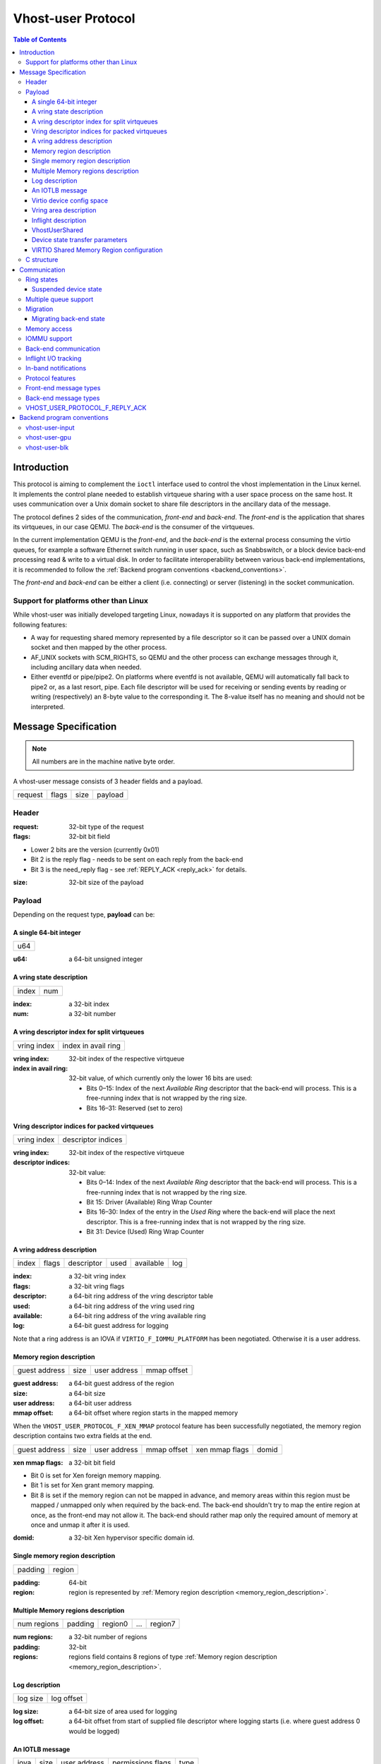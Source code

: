 .. _vhost_user_proto:

===================
Vhost-user Protocol
===================

..
  Copyright 2014 Virtual Open Systems Sarl.
  Copyright 2019 Intel Corporation
  Licence: This work is licensed under the terms of the GNU GPL,
           version 2 or later. See the COPYING file in the top-level
           directory.

.. contents:: Table of Contents

Introduction
============

This protocol is aiming to complement the ``ioctl`` interface used to
control the vhost implementation in the Linux kernel. It implements
the control plane needed to establish virtqueue sharing with a user
space process on the same host. It uses communication over a Unix
domain socket to share file descriptors in the ancillary data of the
message.

The protocol defines 2 sides of the communication, *front-end* and
*back-end*. The *front-end* is the application that shares its virtqueues, in
our case QEMU. The *back-end* is the consumer of the virtqueues.

In the current implementation QEMU is the *front-end*, and the *back-end*
is the external process consuming the virtio queues, for example a
software Ethernet switch running in user space, such as Snabbswitch,
or a block device back-end processing read & write to a virtual
disk. In order to facilitate interoperability between various back-end
implementations, it is recommended to follow the :ref:`Backend program
conventions <backend_conventions>`.

The *front-end* and *back-end* can be either a client (i.e. connecting) or
server (listening) in the socket communication.

Support for platforms other than Linux
--------------------------------------

While vhost-user was initially developed targeting Linux, nowadays it
is supported on any platform that provides the following features:

- A way for requesting shared memory represented by a file descriptor
  so it can be passed over a UNIX domain socket and then mapped by the
  other process.

- AF_UNIX sockets with SCM_RIGHTS, so QEMU and the other process can
  exchange messages through it, including ancillary data when needed.

- Either eventfd or pipe/pipe2. On platforms where eventfd is not
  available, QEMU will automatically fall back to pipe2 or, as a last
  resort, pipe. Each file descriptor will be used for receiving or
  sending events by reading or writing (respectively) an 8-byte value
  to the corresponding it. The 8-value itself has no meaning and
  should not be interpreted.

Message Specification
=====================

.. Note:: All numbers are in the machine native byte order.

A vhost-user message consists of 3 header fields and a payload.

+---------+-------+------+---------+
| request | flags | size | payload |
+---------+-------+------+---------+

Header
------

:request: 32-bit type of the request

:flags: 32-bit bit field

- Lower 2 bits are the version (currently 0x01)
- Bit 2 is the reply flag - needs to be sent on each reply from the back-end
- Bit 3 is the need_reply flag - see :ref:`REPLY_ACK <reply_ack>` for
  details.

:size: 32-bit size of the payload

Payload
-------

Depending on the request type, **payload** can be:

A single 64-bit integer
^^^^^^^^^^^^^^^^^^^^^^^

+-----+
| u64 |
+-----+

:u64: a 64-bit unsigned integer

A vring state description
^^^^^^^^^^^^^^^^^^^^^^^^^

+-------+-----+
| index | num |
+-------+-----+

:index: a 32-bit index

:num: a 32-bit number

A vring descriptor index for split virtqueues
^^^^^^^^^^^^^^^^^^^^^^^^^^^^^^^^^^^^^^^^^^^^^

+-------------+---------------------+
| vring index | index in avail ring |
+-------------+---------------------+

:vring index: 32-bit index of the respective virtqueue

:index in avail ring: 32-bit value, of which currently only the lower 16
  bits are used:

  - Bits 0–15: Index of the next *Available Ring* descriptor that the
    back-end will process.  This is a free-running index that is not
    wrapped by the ring size.
  - Bits 16–31: Reserved (set to zero)

Vring descriptor indices for packed virtqueues
^^^^^^^^^^^^^^^^^^^^^^^^^^^^^^^^^^^^^^^^^^^^^^

+-------------+--------------------+
| vring index | descriptor indices |
+-------------+--------------------+

:vring index: 32-bit index of the respective virtqueue

:descriptor indices: 32-bit value:

  - Bits 0–14: Index of the next *Available Ring* descriptor that the
    back-end will process.  This is a free-running index that is not
    wrapped by the ring size.
  - Bit 15: Driver (Available) Ring Wrap Counter
  - Bits 16–30: Index of the entry in the *Used Ring* where the back-end
    will place the next descriptor.  This is a free-running index that
    is not wrapped by the ring size.
  - Bit 31: Device (Used) Ring Wrap Counter

A vring address description
^^^^^^^^^^^^^^^^^^^^^^^^^^^

+-------+-------+------------+------+-----------+-----+
| index | flags | descriptor | used | available | log |
+-------+-------+------------+------+-----------+-----+

:index: a 32-bit vring index

:flags: a 32-bit vring flags

:descriptor: a 64-bit ring address of the vring descriptor table

:used: a 64-bit ring address of the vring used ring

:available: a 64-bit ring address of the vring available ring

:log: a 64-bit guest address for logging

Note that a ring address is an IOVA if ``VIRTIO_F_IOMMU_PLATFORM`` has
been negotiated. Otherwise it is a user address.

.. _memory_region_description:

Memory region description
^^^^^^^^^^^^^^^^^^^^^^^^^

+---------------+------+--------------+-------------+
| guest address | size | user address | mmap offset |
+---------------+------+--------------+-------------+

:guest address: a 64-bit guest address of the region

:size: a 64-bit size

:user address: a 64-bit user address

:mmap offset: a 64-bit offset where region starts in the mapped memory

When the ``VHOST_USER_PROTOCOL_F_XEN_MMAP`` protocol feature has been
successfully negotiated, the memory region description contains two extra
fields at the end.

+---------------+------+--------------+-------------+----------------+-------+
| guest address | size | user address | mmap offset | xen mmap flags | domid |
+---------------+------+--------------+-------------+----------------+-------+

:xen mmap flags: a 32-bit bit field

- Bit 0 is set for Xen foreign memory mapping.
- Bit 1 is set for Xen grant memory mapping.
- Bit 8 is set if the memory region can not be mapped in advance, and memory
  areas within this region must be mapped / unmapped only when required by the
  back-end. The back-end shouldn't try to map the entire region at once, as the
  front-end may not allow it. The back-end should rather map only the required
  amount of memory at once and unmap it after it is used.

:domid: a 32-bit Xen hypervisor specific domain id.

Single memory region description
^^^^^^^^^^^^^^^^^^^^^^^^^^^^^^^^

+---------+--------+
| padding | region |
+---------+--------+

:padding: 64-bit

:region: region is represented by :ref:`Memory region description <memory_region_description>`.

Multiple Memory regions description
^^^^^^^^^^^^^^^^^^^^^^^^^^^^^^^^^^^

+-------------+---------+---------+-----+---------+
| num regions | padding | region0 | ... | region7 |
+-------------+---------+---------+-----+---------+

:num regions: a 32-bit number of regions

:padding: 32-bit

:regions: regions field contains 8 regions of type :ref:`Memory region description <memory_region_description>`.

Log description
^^^^^^^^^^^^^^^

+----------+------------+
| log size | log offset |
+----------+------------+

:log size: a 64-bit size of area used for logging

:log offset: a 64-bit offset from start of supplied file descriptor where
             logging starts (i.e. where guest address 0 would be
             logged)

An IOTLB message
^^^^^^^^^^^^^^^^

+------+------+--------------+-------------------+------+
| iova | size | user address | permissions flags | type |
+------+------+--------------+-------------------+------+

:iova: a 64-bit I/O virtual address programmed by the guest

:size: a 64-bit size

:user address: a 64-bit user address

:permissions flags: an 8-bit value:
  - 0: No access
  - 1: Read access
  - 2: Write access
  - 3: Read/Write access

:type: an 8-bit IOTLB message type:
  - 1: IOTLB miss
  - 2: IOTLB update
  - 3: IOTLB invalidate
  - 4: IOTLB access fail

Virtio device config space
^^^^^^^^^^^^^^^^^^^^^^^^^^

+--------+------+-------+---------+
| offset | size | flags | payload |
+--------+------+-------+---------+

:offset: a 32-bit offset of virtio device's configuration space

:size: a 32-bit configuration space access size in bytes

:flags: a 32-bit value:
  - 0: Vhost front-end messages used for writable fields
  - 1: Vhost front-end messages used for live migration

:payload: Size bytes array holding the contents of the virtio
          device's configuration space

Vring area description
^^^^^^^^^^^^^^^^^^^^^^

+-----+------+--------+
| u64 | size | offset |
+-----+------+--------+

:u64: a 64-bit integer contains vring index and flags

:size: a 64-bit size of this area

:offset: a 64-bit offset of this area from the start of the
         supplied file descriptor

Inflight description
^^^^^^^^^^^^^^^^^^^^

+-----------+-------------+------------+------------+
| mmap size | mmap offset | num queues | queue size |
+-----------+-------------+------------+------------+

:mmap size: a 64-bit size of area to track inflight I/O

:mmap offset: a 64-bit offset of this area from the start
              of the supplied file descriptor

:num queues: a 16-bit number of virtqueues

:queue size: a 16-bit size of virtqueues

VhostUserShared
^^^^^^^^^^^^^^^

+------+
| UUID |
+------+

:UUID: 16 bytes UUID, whose first three components (a 32-bit value, then
  two 16-bit values) are stored in big endian.

Device state transfer parameters
^^^^^^^^^^^^^^^^^^^^^^^^^^^^^^^^

+--------------------+-----------------+
| transfer direction | migration phase |
+--------------------+-----------------+

:transfer direction: a 32-bit enum, describing the direction in which
  the state is transferred:

  - 0: Save: Transfer the state from the back-end to the front-end,
    which happens on the source side of migration
  - 1: Load: Transfer the state from the front-end to the back-end,
    which happens on the destination side of migration

:migration phase: a 32-bit enum, describing the state in which the VM
  guest and devices are:

  - 0: Stopped (in the period after the transfer of memory-mapped
    regions before switch-over to the destination): The VM guest is
    stopped, and the vhost-user device is suspended (see
    :ref:`Suspended device state <suspended_device_state>`).

  In the future, additional phases might be added e.g. to allow
  iterative migration while the device is running.

VIRTIO Shared Memory Region configuration
^^^^^^^^^^^^^^^^^^^^^^^^^^^^^^^^^^^^^^^^^

+-------------+---------+------------+----+--------------+
| num regions | padding | mem size 0 | .. | mem size 255 |
+-------------+---------+------------+----+--------------+

:num regions: a 32-bit number of regions

:padding: 32-bit

:mem size: contains `num regions` 64-bit fields representing the size of each
           VIRTIO Shared Memory Region

C structure
-----------

In QEMU the vhost-user message is implemented with the following struct:

.. code:: c

  typedef struct VhostUserMsg {
      VhostUserRequest request;
      uint32_t flags;
      uint32_t size;
      union {
          uint64_t u64;
          struct vhost_vring_state state;
          struct vhost_vring_addr addr;
          VhostUserMemory memory;
          VhostUserMemRegMsg mem_reg;
          VhostUserLog log;
          struct vhost_iotlb_msg iotlb;
          VhostUserConfig config;
          VhostUserCryptoSession session;
          VhostUserVringArea area;
          VhostUserInflight inflight;
          VhostUserShared object;
          VhostUserTransferDeviceState transfer_state;
          VhostUserMMap mmap;
          VhostUserShMemConfig shmem;
      };
  } QEMU_PACKED VhostUserMsg;

Communication
=============

The protocol for vhost-user is based on the existing implementation of
vhost for the Linux Kernel. Most messages that can be sent via the
Unix domain socket implementing vhost-user have an equivalent ioctl to
the kernel implementation.

The communication consists of the *front-end* sending message requests and
the *back-end* sending message replies. Most of the requests don't require
replies, except for the following requests:

* ``VHOST_USER_GET_FEATURES``
* ``VHOST_USER_GET_PROTOCOL_FEATURES``
* ``VHOST_USER_GET_VRING_BASE``
* ``VHOST_USER_SET_LOG_BASE`` (if ``VHOST_USER_PROTOCOL_F_LOG_SHMFD``)
* ``VHOST_USER_GET_INFLIGHT_FD`` (if ``VHOST_USER_PROTOCOL_F_INFLIGHT_SHMFD``)

.. seealso::

   :ref:`REPLY_ACK <reply_ack>`
       The section on ``REPLY_ACK`` protocol extension.

There are several messages that the front-end sends with file descriptors passed
in the ancillary data:

* ``VHOST_USER_ADD_MEM_REG``
* ``VHOST_USER_SET_MEM_TABLE``
* ``VHOST_USER_SET_LOG_BASE`` (if ``VHOST_USER_PROTOCOL_F_LOG_SHMFD``)
* ``VHOST_USER_SET_LOG_FD``
* ``VHOST_USER_SET_VRING_KICK``
* ``VHOST_USER_SET_VRING_CALL``
* ``VHOST_USER_SET_VRING_ERR``
* ``VHOST_USER_SET_BACKEND_REQ_FD`` (previous name ``VHOST_USER_SET_SLAVE_REQ_FD``)
* ``VHOST_USER_SET_INFLIGHT_FD`` (if ``VHOST_USER_PROTOCOL_F_INFLIGHT_SHMFD``)
* ``VHOST_USER_SET_DEVICE_STATE_FD``

If *front-end* is unable to send the full message or receives a wrong
reply it will close the connection. An optional reconnection mechanism
can be implemented.

If *back-end* detects some error such as incompatible features, it may also
close the connection. This should only happen in exceptional circumstances.

Any protocol extensions are gated by protocol feature bits, which
allows full backwards compatibility on both front-end and back-end.  As
older back-ends don't support negotiating protocol features, a feature
bit was dedicated for this purpose::

  #define VHOST_USER_F_PROTOCOL_FEATURES 30

Note that VHOST_USER_F_PROTOCOL_FEATURES is the UNUSED (30) feature
bit defined in `VIRTIO 1.1 6.3 Legacy Interface: Reserved Feature Bits
<https://docs.oasis-open.org/virtio/virtio/v1.1/cs01/virtio-v1.1-cs01.html#x1-4130003>`_.
VIRTIO devices do not advertise this feature bit and therefore VIRTIO
drivers cannot negotiate it.

This reserved feature bit was reused by the vhost-user protocol to add
vhost-user protocol feature negotiation in a backwards compatible
fashion. Old vhost-user front-end and back-end implementations continue to
work even though they are not aware of vhost-user protocol feature
negotiation.

Ring states
-----------

Rings have two independent states: started/stopped, and enabled/disabled.

* While a ring is stopped, the back-end must not process the ring at
  all, regardless of whether it is enabled or disabled.  The
  enabled/disabled state should still be tracked, though, so it can come
  into effect once the ring is started.

* started and disabled: The back-end must process the ring without
  causing any side effects.  For example, for a networking device,
  in the disabled state the back-end must not supply any new RX packets,
  but must process and discard any TX packets.

* started and enabled: The back-end must process the ring normally, i.e.
  process all requests and execute them.

Each ring is initialized in a stopped and disabled state.  The back-end
must start a ring upon receiving a kick (that is, detecting that file
descriptor is readable) on the descriptor specified by
``VHOST_USER_SET_VRING_KICK`` or receiving the in-band message
``VHOST_USER_VRING_KICK`` if negotiated, and stop a ring upon receiving
``VHOST_USER_GET_VRING_BASE``.

Rings can be enabled or disabled by ``VHOST_USER_SET_VRING_ENABLE``.

In addition, upon receiving a ``VHOST_USER_SET_FEATURES`` message from
the front-end without ``VHOST_USER_F_PROTOCOL_FEATURES`` set, the
back-end must enable all rings immediately.

While processing the rings (whether they are enabled or not), the back-end
must support changing some configuration aspects on the fly.

.. _suspended_device_state:

Suspended device state
^^^^^^^^^^^^^^^^^^^^^^

While all vrings are stopped, the device is *suspended*.  In addition to
not processing any vring (because they are stopped), the device must:

* not write to any guest memory regions,
* not send any notifications to the guest,
* not send any messages to the front-end,
* still process and reply to messages from the front-end.

Multiple queue support
----------------------

Many devices have a fixed number of virtqueues.  In this case the front-end
already knows the number of available virtqueues without communicating with the
back-end.

Some devices do not have a fixed number of virtqueues.  Instead the maximum
number of virtqueues is chosen by the back-end.  The number can depend on host
resource availability or back-end implementation details.  Such devices are called
multiple queue devices.

Multiple queue support allows the back-end to advertise the maximum number of
queues.  This is treated as a protocol extension, hence the back-end has to
implement protocol features first. The multiple queues feature is supported
only when the protocol feature ``VHOST_USER_PROTOCOL_F_MQ`` (bit 0) is set.

The max number of queues the back-end supports can be queried with message
``VHOST_USER_GET_QUEUE_NUM``. Front-end should stop when the number of requested
queues is bigger than that.

As all queues share one connection, the front-end uses a unique index for each
queue in the sent message to identify a specified queue.

The front-end enables queues by sending message ``VHOST_USER_SET_VRING_ENABLE``.
vhost-user-net has historically automatically enabled the first queue pair.

Back-ends should always implement the ``VHOST_USER_PROTOCOL_F_MQ`` protocol
feature, even for devices with a fixed number of virtqueues, since it is simple
to implement and offers a degree of introspection.

Front-ends must not rely on the ``VHOST_USER_PROTOCOL_F_MQ`` protocol feature for
devices with a fixed number of virtqueues.  Only true multiqueue devices
require this protocol feature.

Migration
---------

During live migration, the front-end may need to track the modifications
the back-end makes to the memory mapped regions. The front-end should mark
the dirty pages in a log. Once it complies to this logging, it may
declare the ``VHOST_F_LOG_ALL`` vhost feature.

To start/stop logging of data/used ring writes, the front-end may send
messages ``VHOST_USER_SET_FEATURES`` with ``VHOST_F_LOG_ALL`` and
``VHOST_USER_SET_VRING_ADDR`` with ``VHOST_VRING_F_LOG`` in ring's
flags set to 1/0, respectively.

All the modifications to memory pointed by vring "descriptor" should
be marked. Modifications to "used" vring should be marked if
``VHOST_VRING_F_LOG`` is part of ring's flags.

Dirty pages are of size::

  #define VHOST_LOG_PAGE 0x1000

The log memory fd is provided in the ancillary data of
``VHOST_USER_SET_LOG_BASE`` message when the back-end has
``VHOST_USER_PROTOCOL_F_LOG_SHMFD`` protocol feature.

The size of the log is supplied as part of ``VhostUserMsg`` which
should be large enough to cover all known guest addresses. Log starts
at the supplied offset in the supplied file descriptor.  The log
covers from address 0 to the maximum of guest regions. In pseudo-code,
to mark page at ``addr`` as dirty::

  page = addr / VHOST_LOG_PAGE
  log[page / 8] |= 1 << page % 8

Where ``addr`` is the guest physical address.

Use atomic operations, as the log may be concurrently manipulated.

Note that when logging modifications to the used ring (when
``VHOST_VRING_F_LOG`` is set for this ring), ``log_guest_addr`` should
be used to calculate the log offset: the write to first byte of the
used ring is logged at this offset from log start. Also note that this
value might be outside the legal guest physical address range
(i.e. does not have to be covered by the ``VhostUserMemory`` table), but
the bit offset of the last byte of the ring must fall within the size
supplied by ``VhostUserLog``.

``VHOST_USER_SET_LOG_FD`` is an optional message with an eventfd in
ancillary data, it may be used to inform the front-end that the log has
been modified.

Once the source has finished migration, rings will be stopped by the
source (:ref:`Suspended device state <suspended_device_state>`). No
further update must be done before rings are restarted.

In postcopy migration the back-end is started before all the memory has
been received from the source host, and care must be taken to avoid
accessing pages that have yet to be received.  The back-end opens a
'userfault'-fd and registers the memory with it; this fd is then
passed back over to the front-end.  The front-end services requests on the
userfaultfd for pages that are accessed and when the page is available
it performs WAKE ioctl's on the userfaultfd to wake the stalled
back-end.  The front-end indicates support for this via the
``VHOST_USER_PROTOCOL_F_PAGEFAULT`` feature.

.. _migrating_backend_state:

Migrating back-end state
^^^^^^^^^^^^^^^^^^^^^^^^

Migrating device state involves transferring the state from one
back-end, called the source, to another back-end, called the
destination.  After migration, the destination transparently resumes
operation without requiring the driver to re-initialize the device at
the VIRTIO level.  If the migration fails, then the source can
transparently resume operation until another migration attempt is made.

Generally, the front-end is connected to a virtual machine guest (which
contains the driver), which has its own state to transfer between source
and destination, and therefore will have an implementation-specific
mechanism to do so.  The ``VHOST_USER_PROTOCOL_F_DEVICE_STATE`` feature
provides functionality to have the front-end include the back-end's
state in this transfer operation so the back-end does not need to
implement its own mechanism, and so the virtual machine may have its
complete state, including vhost-user devices' states, contained within a
single stream of data.

To do this, the back-end state is transferred from back-end to front-end
on the source side, and vice versa on the destination side.  This
transfer happens over a channel that is negotiated using the
``VHOST_USER_SET_DEVICE_STATE_FD`` message.  This message has two
parameters:

* Direction of transfer: On the source, the data is saved, transferring
  it from the back-end to the front-end.  On the destination, the data
  is loaded, transferring it from the front-end to the back-end.

* Migration phase: Currently, the only supported phase is the period
  after the transfer of memory-mapped regions before switch-over to the
  destination, when both the source and destination devices are
  suspended (:ref:`Suspended device state <suspended_device_state>`).
  In the future, additional phases might be supported to allow iterative
  migration while the device is running.

The nature of the channel is implementation-defined, but it must
generally behave like a pipe: The writing end will write all the data it
has into it, signalling the end of data by closing its end.  The reading
end must read all of this data (until encountering the end of file) and
process it.

* When saving, the writing end is the source back-end, and the reading
  end is the source front-end.  After reading the state data from the
  channel, the source front-end must transfer it to the destination
  front-end through an implementation-defined mechanism.

* When loading, the writing end is the destination front-end, and the
  reading end is the destination back-end.  After reading the state data
  from the channel, the destination back-end must deserialize its
  internal state from that data and set itself up to allow the driver to
  seamlessly resume operation on the VIRTIO level.

Seamlessly resuming operation means that the migration must be
transparent to the guest driver, which operates on the VIRTIO level.
This driver will not perform any re-initialization steps, but continue
to use the device as if no migration had occurred.  The vhost-user
front-end, however, will re-initialize the vhost state on the
destination, following the usual protocol for establishing a connection
to a vhost-user back-end: This includes, for example, setting up memory
mappings and kick and call FDs as necessary, negotiating protocol
features, or setting the initial vring base indices (to the same value
as on the source side, so that operation can resume).

Both on the source and on the destination side, after the respective
front-end has seen all data transferred (when the transfer FD has been
closed), it sends the ``VHOST_USER_CHECK_DEVICE_STATE`` message to
verify that data transfer was successful in the back-end, too.  The
back-end responds once it knows whether the transfer and processing was
successful or not.

Memory access
-------------

The front-end sends a list of vhost memory regions to the back-end using the
``VHOST_USER_SET_MEM_TABLE`` message.  Each region has two base
addresses: a guest address and a user address.

Messages contain guest addresses and/or user addresses to reference locations
within the shared memory.  The mapping of these addresses works as follows.

User addresses map to the vhost memory region containing that user address.

When the ``VIRTIO_F_IOMMU_PLATFORM`` feature has not been negotiated:

* Guest addresses map to the vhost memory region containing that guest
  address.

When the ``VIRTIO_F_IOMMU_PLATFORM`` feature has been negotiated:

* Guest addresses are also called I/O virtual addresses (IOVAs).  They are
  translated to user addresses via the IOTLB.

* The vhost memory region guest address is not used.

IOMMU support
-------------

When the ``VIRTIO_F_IOMMU_PLATFORM`` feature has been negotiated, the
front-end sends IOTLB entries update & invalidation by sending
``VHOST_USER_IOTLB_MSG`` requests to the back-end with a ``struct
vhost_iotlb_msg`` as payload. For update events, the ``iotlb`` payload
has to be filled with the update message type (2), the I/O virtual
address, the size, the user virtual address, and the permissions
flags. Addresses and size must be within vhost memory regions set via
the ``VHOST_USER_SET_MEM_TABLE`` request. For invalidation events, the
``iotlb`` payload has to be filled with the invalidation message type
(3), the I/O virtual address and the size. On success, the back-end is
expected to reply with a zero payload, non-zero otherwise.

The back-end relies on the back-end communication channel (see :ref:`Back-end
communication <backend_communication>` section below) to send IOTLB miss
and access failure events, by sending ``VHOST_USER_BACKEND_IOTLB_MSG``
requests to the front-end with a ``struct vhost_iotlb_msg`` as
payload. For miss events, the iotlb payload has to be filled with the
miss message type (1), the I/O virtual address and the permissions
flags. For access failure event, the iotlb payload has to be filled
with the access failure message type (4), the I/O virtual address and
the permissions flags.  For synchronization purpose, the back-end may
rely on the reply-ack feature, so the front-end may send a reply when
operation is completed if the reply-ack feature is negotiated and
back-ends requests a reply. For miss events, completed operation means
either front-end sent an update message containing the IOTLB entry
containing requested address and permission, or front-end sent nothing if
the IOTLB miss message is invalid (invalid IOVA or permission).

The front-end isn't expected to take the initiative to send IOTLB update
messages, as the back-end sends IOTLB miss messages for the guest virtual
memory areas it needs to access.

.. _backend_communication:

Back-end communication
----------------------

An optional communication channel is provided if the back-end declares
``VHOST_USER_PROTOCOL_F_BACKEND_REQ`` protocol feature, to allow the
back-end to make requests to the front-end.

The fd is provided via ``VHOST_USER_SET_BACKEND_REQ_FD`` ancillary data.

A back-end may then send ``VHOST_USER_BACKEND_*`` messages to the front-end
using this fd communication channel.

If ``VHOST_USER_PROTOCOL_F_BACKEND_SEND_FD`` protocol feature is
negotiated, back-end can send file descriptors (at most 8 descriptors in
each message) to front-end via ancillary data using this fd communication
channel.

Inflight I/O tracking
---------------------

To support reconnecting after restart or crash, back-end may need to
resubmit inflight I/Os. If virtqueue is processed in order, we can
easily achieve that by getting the inflight descriptors from
descriptor table (split virtqueue) or descriptor ring (packed
virtqueue). However, it can't work when we process descriptors
out-of-order because some entries which store the information of
inflight descriptors in available ring (split virtqueue) or descriptor
ring (packed virtqueue) might be overridden by new entries. To solve
this problem, the back-end need to allocate an extra buffer to store this
information of inflight descriptors and share it with front-end for
persistent. ``VHOST_USER_GET_INFLIGHT_FD`` and
``VHOST_USER_SET_INFLIGHT_FD`` are used to transfer this buffer
between front-end and back-end. And the format of this buffer is described
below:

+---------------+---------------+-----+---------------+
| queue0 region | queue1 region | ... | queueN region |
+---------------+---------------+-----+---------------+

N is the number of available virtqueues. The back-end could get it from num
queues field of ``VhostUserInflight``.

For split virtqueue, queue region can be implemented as:

.. code:: c

  typedef struct DescStateSplit {
      /* Indicate whether this descriptor is inflight or not.
       * Only available for head-descriptor. */
      uint8_t inflight;

      /* Padding */
      uint8_t padding[5];

      /* Maintain a list for the last batch of used descriptors.
       * Only available when batching is used for submitting */
      uint16_t next;

      /* Used to preserve the order of fetching available descriptors.
       * Only available for head-descriptor. */
      uint64_t counter;
  } DescStateSplit;

  typedef struct QueueRegionSplit {
      /* The feature flags of this region. Now it's initialized to 0. */
      uint64_t features;

      /* The version of this region. It's 1 currently.
       * Zero value indicates an uninitialized buffer */
      uint16_t version;

      /* The size of DescStateSplit array. It's equal to the virtqueue size.
       * The back-end could get it from queue size field of VhostUserInflight. */
      uint16_t desc_num;

      /* The head of list that track the last batch of used descriptors. */
      uint16_t last_batch_head;

      /* Store the idx value of used ring */
      uint16_t used_idx;

      /* Used to track the state of each descriptor in descriptor table */
      DescStateSplit desc[];
  } QueueRegionSplit;

To track inflight I/O, the queue region should be processed as follows:

When receiving available buffers from the driver:

#. Get the next available head-descriptor index from available ring, ``i``

#. Set ``desc[i].counter`` to the value of global counter

#. Increase global counter by 1

#. Set ``desc[i].inflight`` to 1

When supplying used buffers to the driver:

1. Get corresponding used head-descriptor index, i

2. Set ``desc[i].next`` to ``last_batch_head``

3. Set ``last_batch_head`` to ``i``

#. Steps 1,2,3 may be performed repeatedly if batching is possible

#. Increase the ``idx`` value of used ring by the size of the batch

#. Set the ``inflight`` field of each ``DescStateSplit`` entry in the batch to 0

#. Set ``used_idx`` to the ``idx`` value of used ring

When reconnecting:

#. If the value of ``used_idx`` does not match the ``idx`` value of
   used ring (means the inflight field of ``DescStateSplit`` entries in
   last batch may be incorrect),

   a. Subtract the value of ``used_idx`` from the ``idx`` value of
      used ring to get last batch size of ``DescStateSplit`` entries

   #. Set the ``inflight`` field of each ``DescStateSplit`` entry to 0 in last batch
      list which starts from ``last_batch_head``

   #. Set ``used_idx`` to the ``idx`` value of used ring

#. Resubmit inflight ``DescStateSplit`` entries in order of their
   counter value

For packed virtqueue, queue region can be implemented as:

.. code:: c

  typedef struct DescStatePacked {
      /* Indicate whether this descriptor is inflight or not.
       * Only available for head-descriptor. */
      uint8_t inflight;

      /* Padding */
      uint8_t padding;

      /* Link to the next free entry */
      uint16_t next;

      /* Link to the last entry of descriptor list.
       * Only available for head-descriptor. */
      uint16_t last;

      /* The length of descriptor list.
       * Only available for head-descriptor. */
      uint16_t num;

      /* Used to preserve the order of fetching available descriptors.
       * Only available for head-descriptor. */
      uint64_t counter;

      /* The buffer id */
      uint16_t id;

      /* The descriptor flags */
      uint16_t flags;

      /* The buffer length */
      uint32_t len;

      /* The buffer address */
      uint64_t addr;
  } DescStatePacked;

  typedef struct QueueRegionPacked {
      /* The feature flags of this region. Now it's initialized to 0. */
      uint64_t features;

      /* The version of this region. It's 1 currently.
       * Zero value indicates an uninitialized buffer */
      uint16_t version;

      /* The size of DescStatePacked array. It's equal to the virtqueue size.
       * The back-end could get it from queue size field of VhostUserInflight. */
      uint16_t desc_num;

      /* The head of free DescStatePacked entry list */
      uint16_t free_head;

      /* The old head of free DescStatePacked entry list */
      uint16_t old_free_head;

      /* The used index of descriptor ring */
      uint16_t used_idx;

      /* The old used index of descriptor ring */
      uint16_t old_used_idx;

      /* Device ring wrap counter */
      uint8_t used_wrap_counter;

      /* The old device ring wrap counter */
      uint8_t old_used_wrap_counter;

      /* Padding */
      uint8_t padding[7];

      /* Used to track the state of each descriptor fetched from descriptor ring */
      DescStatePacked desc[];
  } QueueRegionPacked;

To track inflight I/O, the queue region should be processed as follows:

When receiving available buffers from the driver:

#. Get the next available descriptor entry from descriptor ring, ``d``

#. If ``d`` is head descriptor,

   a. Set ``desc[old_free_head].num`` to 0

   #. Set ``desc[old_free_head].counter`` to the value of global counter

   #. Increase global counter by 1

   #. Set ``desc[old_free_head].inflight`` to 1

#. If ``d`` is last descriptor, set ``desc[old_free_head].last`` to
   ``free_head``

#. Increase ``desc[old_free_head].num`` by 1

#. Set ``desc[free_head].addr``, ``desc[free_head].len``,
   ``desc[free_head].flags``, ``desc[free_head].id`` to ``d.addr``,
   ``d.len``, ``d.flags``, ``d.id``

#. Set ``free_head`` to ``desc[free_head].next``

#. If ``d`` is last descriptor, set ``old_free_head`` to ``free_head``

When supplying used buffers to the driver:

1. Get corresponding used head-descriptor entry from descriptor ring,
   ``d``

2. Get corresponding ``DescStatePacked`` entry, ``e``

3. Set ``desc[e.last].next`` to ``free_head``

4. Set ``free_head`` to the index of ``e``

#. Steps 1,2,3,4 may be performed repeatedly if batching is possible

#. Increase ``used_idx`` by the size of the batch and update
   ``used_wrap_counter`` if needed

#. Update ``d.flags``

#. Set the ``inflight`` field of each head ``DescStatePacked`` entry
   in the batch to 0

#. Set ``old_free_head``,  ``old_used_idx``, ``old_used_wrap_counter``
   to ``free_head``, ``used_idx``, ``used_wrap_counter``

When reconnecting:

#. If ``used_idx`` does not match ``old_used_idx`` (means the
   ``inflight`` field of ``DescStatePacked`` entries in last batch may
   be incorrect),

   a. Get the next descriptor ring entry through ``old_used_idx``, ``d``

   #. Use ``old_used_wrap_counter`` to calculate the available flags

   #. If ``d.flags`` is not equal to the calculated flags value (means
      back-end has submitted the buffer to guest driver before crash, so
      it has to commit the in-progress update), set ``old_free_head``,
      ``old_used_idx``, ``old_used_wrap_counter`` to ``free_head``,
      ``used_idx``, ``used_wrap_counter``

#. Set ``free_head``, ``used_idx``, ``used_wrap_counter`` to
   ``old_free_head``, ``old_used_idx``, ``old_used_wrap_counter``
   (roll back any in-progress update)

#. Set the ``inflight`` field of each ``DescStatePacked`` entry in
   free list to 0

#. Resubmit inflight ``DescStatePacked`` entries in order of their
   counter value

In-band notifications
---------------------

In some limited situations (e.g. for simulation) it is desirable to
have the kick, call and error (if used) signals done via in-band
messages instead of asynchronous eventfd notifications. This can be
done by negotiating the ``VHOST_USER_PROTOCOL_F_INBAND_NOTIFICATIONS``
protocol feature.

Note that due to the fact that too many messages on the sockets can
cause the sending application(s) to block, it is not advised to use
this feature unless absolutely necessary. It is also considered an
error to negotiate this feature without also negotiating
``VHOST_USER_PROTOCOL_F_BACKEND_REQ`` and ``VHOST_USER_PROTOCOL_F_REPLY_ACK``,
the former is necessary for getting a message channel from the back-end
to the front-end, while the latter needs to be used with the in-band
notification messages to block until they are processed, both to avoid
blocking later and for proper processing (at least in the simulation
use case.) As it has no other way of signalling this error, the back-end
should close the connection as a response to a
``VHOST_USER_SET_PROTOCOL_FEATURES`` message that sets the in-band
notifications feature flag without the other two.

Protocol features
-----------------

.. code:: c

  #define VHOST_USER_PROTOCOL_F_MQ                    0
  #define VHOST_USER_PROTOCOL_F_LOG_SHMFD             1
  #define VHOST_USER_PROTOCOL_F_RARP                  2
  #define VHOST_USER_PROTOCOL_F_REPLY_ACK             3
  #define VHOST_USER_PROTOCOL_F_MTU                   4
  #define VHOST_USER_PROTOCOL_F_BACKEND_REQ           5
  #define VHOST_USER_PROTOCOL_F_CROSS_ENDIAN          6
  #define VHOST_USER_PROTOCOL_F_CRYPTO_SESSION        7
  #define VHOST_USER_PROTOCOL_F_PAGEFAULT             8
  #define VHOST_USER_PROTOCOL_F_CONFIG                9
  #define VHOST_USER_PROTOCOL_F_BACKEND_SEND_FD      10
  #define VHOST_USER_PROTOCOL_F_HOST_NOTIFIER        11
  #define VHOST_USER_PROTOCOL_F_INFLIGHT_SHMFD       12
  #define VHOST_USER_PROTOCOL_F_RESET_DEVICE         13
  #define VHOST_USER_PROTOCOL_F_INBAND_NOTIFICATIONS 14
  #define VHOST_USER_PROTOCOL_F_CONFIGURE_MEM_SLOTS  15
  #define VHOST_USER_PROTOCOL_F_STATUS               16
  #define VHOST_USER_PROTOCOL_F_XEN_MMAP             17
  #define VHOST_USER_PROTOCOL_F_SHARED_OBJECT        18
  #define VHOST_USER_PROTOCOL_F_DEVICE_STATE         19
  #define VHOST_USER_PROTOCOL_F_SHMEM                20

Front-end message types
-----------------------

``VHOST_USER_GET_FEATURES``
  :id: 1
  :equivalent ioctl: ``VHOST_GET_FEATURES``
  :request payload: N/A
  :reply payload: ``u64``

  Get from the underlying vhost implementation the features bitmask.
  Feature bit ``VHOST_USER_F_PROTOCOL_FEATURES`` signals back-end support
  for ``VHOST_USER_GET_PROTOCOL_FEATURES`` and
  ``VHOST_USER_SET_PROTOCOL_FEATURES``.

``VHOST_USER_SET_FEATURES``
  :id: 2
  :equivalent ioctl: ``VHOST_SET_FEATURES``
  :request payload: ``u64``
  :reply payload: N/A

  Enable features in the underlying vhost implementation using a
  bitmask.  Feature bit ``VHOST_USER_F_PROTOCOL_FEATURES`` signals
  back-end support for ``VHOST_USER_GET_PROTOCOL_FEATURES`` and
  ``VHOST_USER_SET_PROTOCOL_FEATURES``.

``VHOST_USER_GET_PROTOCOL_FEATURES``
  :id: 15
  :equivalent ioctl: ``VHOST_GET_FEATURES``
  :request payload: N/A
  :reply payload: ``u64``

  Get the protocol feature bitmask from the underlying vhost
  implementation.  Only legal if feature bit
  ``VHOST_USER_F_PROTOCOL_FEATURES`` is present in
  ``VHOST_USER_GET_FEATURES``.  It does not need to be acknowledged by
  ``VHOST_USER_SET_FEATURES``.

.. Note::
   Back-ends that report ``VHOST_USER_F_PROTOCOL_FEATURES`` must
   support this message even before ``VHOST_USER_SET_FEATURES`` was
   called.

``VHOST_USER_SET_PROTOCOL_FEATURES``
  :id: 16
  :equivalent ioctl: ``VHOST_SET_FEATURES``
  :request payload: ``u64``
  :reply payload: N/A

  Enable protocol features in the underlying vhost implementation.

  Only legal if feature bit ``VHOST_USER_F_PROTOCOL_FEATURES`` is present in
  ``VHOST_USER_GET_FEATURES``.  It does not need to be acknowledged by
  ``VHOST_USER_SET_FEATURES``.

.. Note::
   Back-ends that report ``VHOST_USER_F_PROTOCOL_FEATURES`` must support
   this message even before ``VHOST_USER_SET_FEATURES`` was called.

``VHOST_USER_SET_OWNER``
  :id: 3
  :equivalent ioctl: ``VHOST_SET_OWNER``
  :request payload: N/A
  :reply payload: N/A

  Issued when a new connection is established. It marks the sender
  as the front-end that owns of the session. This can be used on the *back-end*
  as a "session start" flag.

``VHOST_USER_RESET_OWNER``
  :id: 4
  :request payload: N/A
  :reply payload: N/A

.. admonition:: Deprecated

   This is no longer used. Used to be sent to request disabling all
   rings, but some back-ends interpreted it to also discard connection
   state (this interpretation would lead to bugs).  It is recommended
   that back-ends either ignore this message, or use it to disable all
   rings.

``VHOST_USER_SET_MEM_TABLE``
  :id: 5
  :equivalent ioctl: ``VHOST_SET_MEM_TABLE``
  :request payload: multiple memory regions description
  :reply payload: (postcopy only) multiple memory regions description

  Sets the memory map regions on the back-end so it can translate the
  vring addresses. In the ancillary data there is an array of file
  descriptors for each memory mapped region. The size and ordering of
  the fds matches the number and ordering of memory regions.

  When ``VHOST_USER_POSTCOPY_LISTEN`` has been received,
  ``SET_MEM_TABLE`` replies with the bases of the memory mapped
  regions to the front-end.  The back-end must have mmap'd the regions but
  not yet accessed them and should not yet generate a userfault
  event.

.. Note::
   ``NEED_REPLY_MASK`` is not set in this case.  QEMU will then
   reply back to the list of mappings with an empty
   ``VHOST_USER_SET_MEM_TABLE`` as an acknowledgement; only upon
   reception of this message may the guest start accessing the memory
   and generating faults.

``VHOST_USER_SET_LOG_BASE``
  :id: 6
  :equivalent ioctl: ``VHOST_SET_LOG_BASE``
  :request payload: u64
  :reply payload: N/A

  Sets logging shared memory space.

  When the back-end has ``VHOST_USER_PROTOCOL_F_LOG_SHMFD`` protocol feature,
  the log memory fd is provided in the ancillary data of
  ``VHOST_USER_SET_LOG_BASE`` message, the size and offset of shared
  memory area provided in the message.

``VHOST_USER_SET_LOG_FD``
  :id: 7
  :equivalent ioctl: ``VHOST_SET_LOG_FD``
  :request payload: N/A
  :reply payload: N/A

  Sets the logging file descriptor, which is passed as ancillary data.

``VHOST_USER_SET_VRING_NUM``
  :id: 8
  :equivalent ioctl: ``VHOST_SET_VRING_NUM``
  :request payload: vring state description
  :reply payload: N/A

  Set the size of the queue.

``VHOST_USER_SET_VRING_ADDR``
  :id: 9
  :equivalent ioctl: ``VHOST_SET_VRING_ADDR``
  :request payload: vring address description
  :reply payload: N/A

  Sets the addresses of the different aspects of the vring.

``VHOST_USER_SET_VRING_BASE``
  :id: 10
  :equivalent ioctl: ``VHOST_SET_VRING_BASE``
  :request payload: vring descriptor index/indices
  :reply payload: N/A

  Sets the next index to use for descriptors in this vring:

  * For a split virtqueue, sets only the next descriptor index to
    process in the *Available Ring*.  The device is supposed to read the
    next index in the *Used Ring* from the respective vring structure in
    guest memory.

  * For a packed virtqueue, both indices are supplied, as they are not
    explicitly available in memory.

  Consequently, the payload type is specific to the type of virt queue
  (*a vring descriptor index for split virtqueues* vs. *vring descriptor
  indices for packed virtqueues*).

``VHOST_USER_GET_VRING_BASE``
  :id: 11
  :equivalent ioctl: ``VHOST_USER_GET_VRING_BASE``
  :request payload: vring state description
  :reply payload: vring descriptor index/indices

  Stops the vring and returns the current descriptor index or indices:

    * For a split virtqueue, returns only the 16-bit next descriptor
      index to process in the *Available Ring*.  Note that this may
      differ from the available ring index in the vring structure in
      memory, which points to where the driver will put new available
      descriptors.  For the *Used Ring*, the device only needs the next
      descriptor index at which to put new descriptors, which is the
      value in the vring structure in memory, so this value is not
      covered by this message.

    * For a packed virtqueue, neither index is explicitly available to
      read from memory, so both indices (as maintained by the device) are
      returned.

  Consequently, the payload type is specific to the type of virt queue
  (*a vring descriptor index for split virtqueues* vs. *vring descriptor
  indices for packed virtqueues*).

  When and as long as all of a device's vrings are stopped, it is
  *suspended*, see :ref:`Suspended device state
  <suspended_device_state>`.

  The request payload's *num* field is currently reserved and must be
  set to 0.

``VHOST_USER_SET_VRING_KICK``
  :id: 12
  :equivalent ioctl: ``VHOST_SET_VRING_KICK``
  :request payload: ``u64``
  :reply payload: N/A

  Set the event file descriptor for adding buffers to the vring. It is
  passed in the ancillary data.

  Bits (0-7) of the payload contain the vring index. Bit 8 is the
  invalid FD flag. This flag is set when there is no file descriptor
  in the ancillary data. This signals that polling should be used
  instead of waiting for the kick. Note that if the protocol feature
  ``VHOST_USER_PROTOCOL_F_INBAND_NOTIFICATIONS`` has been negotiated
  this message isn't necessary as the ring is also started on the
  ``VHOST_USER_VRING_KICK`` message, it may however still be used to
  set an event file descriptor (which will be preferred over the
  message) or to enable polling.

``VHOST_USER_SET_VRING_CALL``
  :id: 13
  :equivalent ioctl: ``VHOST_SET_VRING_CALL``
  :request payload: ``u64``
  :reply payload: N/A

  Set the event file descriptor to signal when buffers are used. It is
  passed in the ancillary data.

  Bits (0-7) of the payload contain the vring index. Bit 8 is the
  invalid FD flag. This flag is set when there is no file descriptor
  in the ancillary data. This signals that polling will be used
  instead of waiting for the call. Note that if the protocol features
  ``VHOST_USER_PROTOCOL_F_INBAND_NOTIFICATIONS`` and
  ``VHOST_USER_PROTOCOL_F_BACKEND_REQ`` have been negotiated this message
  isn't necessary as the ``VHOST_USER_BACKEND_VRING_CALL`` message can be
  used, it may however still be used to set an event file descriptor
  or to enable polling.

``VHOST_USER_SET_VRING_ERR``
  :id: 14
  :equivalent ioctl: ``VHOST_SET_VRING_ERR``
  :request payload: ``u64``
  :reply payload: N/A

  Set the event file descriptor to signal when error occurs. It is
  passed in the ancillary data.

  Bits (0-7) of the payload contain the vring index. Bit 8 is the
  invalid FD flag. This flag is set when there is no file descriptor
  in the ancillary data. Note that if the protocol features
  ``VHOST_USER_PROTOCOL_F_INBAND_NOTIFICATIONS`` and
  ``VHOST_USER_PROTOCOL_F_BACKEND_REQ`` have been negotiated this message
  isn't necessary as the ``VHOST_USER_BACKEND_VRING_ERR`` message can be
  used, it may however still be used to set an event file descriptor
  (which will be preferred over the message).

``VHOST_USER_GET_QUEUE_NUM``
  :id: 17
  :equivalent ioctl: N/A
  :request payload: N/A
  :reply payload: u64

  Query how many queues the back-end supports.

  This request should be sent only when ``VHOST_USER_PROTOCOL_F_MQ``
  is set in queried protocol features by
  ``VHOST_USER_GET_PROTOCOL_FEATURES``.

``VHOST_USER_SET_VRING_ENABLE``
  :id: 18
  :equivalent ioctl: N/A
  :request payload: vring state description
  :reply payload: N/A

  Signal the back-end to enable or disable corresponding vring.

  This request should be sent only when
  ``VHOST_USER_F_PROTOCOL_FEATURES`` has been negotiated.

``VHOST_USER_SEND_RARP``
  :id: 19
  :equivalent ioctl: N/A
  :request payload: ``u64``
  :reply payload: N/A

  Ask vhost user back-end to broadcast a fake RARP to notify the migration
  is terminated for guest that does not support GUEST_ANNOUNCE.

  Only legal if feature bit ``VHOST_USER_F_PROTOCOL_FEATURES`` is
  present in ``VHOST_USER_GET_FEATURES`` and protocol feature bit
  ``VHOST_USER_PROTOCOL_F_RARP`` is present in
  ``VHOST_USER_GET_PROTOCOL_FEATURES``.  The first 6 bytes of the
  payload contain the mac address of the guest to allow the vhost user
  back-end to construct and broadcast the fake RARP.

``VHOST_USER_NET_SET_MTU``
  :id: 20
  :equivalent ioctl: N/A
  :request payload: ``u64``
  :reply payload: N/A

  Set host MTU value exposed to the guest.

  This request should be sent only when ``VIRTIO_NET_F_MTU`` feature
  has been successfully negotiated, ``VHOST_USER_F_PROTOCOL_FEATURES``
  is present in ``VHOST_USER_GET_FEATURES`` and protocol feature bit
  ``VHOST_USER_PROTOCOL_F_NET_MTU`` is present in
  ``VHOST_USER_GET_PROTOCOL_FEATURES``.

  If ``VHOST_USER_PROTOCOL_F_REPLY_ACK`` is negotiated, the back-end must
  respond with zero in case the specified MTU is valid, or non-zero
  otherwise.

``VHOST_USER_SET_BACKEND_REQ_FD`` (previous name ``VHOST_USER_SET_SLAVE_REQ_FD``)
  :id: 21
  :equivalent ioctl: N/A
  :request payload: N/A
  :reply payload: N/A

  Set the socket file descriptor for back-end initiated requests. It is passed
  in the ancillary data.

  This request should be sent only when
  ``VHOST_USER_F_PROTOCOL_FEATURES`` has been negotiated, and protocol
  feature bit ``VHOST_USER_PROTOCOL_F_BACKEND_REQ`` bit is present in
  ``VHOST_USER_GET_PROTOCOL_FEATURES``.  If
  ``VHOST_USER_PROTOCOL_F_REPLY_ACK`` is negotiated, the back-end must
  respond with zero for success, non-zero otherwise.

``VHOST_USER_IOTLB_MSG``
  :id: 22
  :equivalent ioctl: N/A (equivalent to ``VHOST_IOTLB_MSG`` message type)
  :request payload: ``struct vhost_iotlb_msg``
  :reply payload: ``u64``

  Send IOTLB messages with ``struct vhost_iotlb_msg`` as payload.

  The front-end sends such requests to update and invalidate entries in the
  device IOTLB. The back-end has to acknowledge the request with sending
  zero as ``u64`` payload for success, non-zero otherwise.

  This request should be send only when ``VIRTIO_F_IOMMU_PLATFORM``
  feature has been successfully negotiated.

``VHOST_USER_SET_VRING_ENDIAN``
  :id: 23
  :equivalent ioctl: ``VHOST_SET_VRING_ENDIAN``
  :request payload: vring state description
  :reply payload: N/A

  Set the endianness of a VQ for legacy devices. Little-endian is
  indicated with state.num set to 0 and big-endian is indicated with
  state.num set to 1. Other values are invalid.

  This request should be sent only when
  ``VHOST_USER_PROTOCOL_F_CROSS_ENDIAN`` has been negotiated.
  Backends that negotiated this feature should handle both
  endiannesses and expect this message once (per VQ) during device
  configuration (ie. before the front-end starts the VQ).

``VHOST_USER_GET_CONFIG``
  :id: 24
  :equivalent ioctl: N/A
  :request payload: virtio device config space
  :reply payload: virtio device config space

  When ``VHOST_USER_PROTOCOL_F_CONFIG`` is negotiated, this message is
  submitted by the vhost-user front-end to fetch the contents of the
  virtio device configuration space, vhost-user back-end's payload size
  MUST match the front-end's request, vhost-user back-end uses zero length of
  payload to indicate an error to the vhost-user front-end. The vhost-user
  front-end may cache the contents to avoid repeated
  ``VHOST_USER_GET_CONFIG`` calls.

``VHOST_USER_SET_CONFIG``
  :id: 25
  :equivalent ioctl: N/A
  :request payload: virtio device config space
  :reply payload: N/A

  When ``VHOST_USER_PROTOCOL_F_CONFIG`` is negotiated, this message is
  submitted by the vhost-user front-end when the Guest changes the virtio
  device configuration space and also can be used for live migration
  on the destination host. The vhost-user back-end must check the flags
  field, and back-ends MUST NOT accept SET_CONFIG for read-only
  configuration space fields unless the live migration bit is set.

``VHOST_USER_CREATE_CRYPTO_SESSION``
  :id: 26
  :equivalent ioctl: N/A
  :request payload: crypto session description
  :reply payload: crypto session description

  Create a session for crypto operation. The back-end must return
  the session id, 0 or positive for success, negative for failure.
  This request should be sent only when
  ``VHOST_USER_PROTOCOL_F_CRYPTO_SESSION`` feature has been
  successfully negotiated.  It's a required feature for crypto
  devices.

``VHOST_USER_CLOSE_CRYPTO_SESSION``
  :id: 27
  :equivalent ioctl: N/A
  :request payload: ``u64``
  :reply payload: N/A

  Close a session for crypto operation which was previously
  created by ``VHOST_USER_CREATE_CRYPTO_SESSION``.

  This request should be sent only when
  ``VHOST_USER_PROTOCOL_F_CRYPTO_SESSION`` feature has been
  successfully negotiated.  It's a required feature for crypto
  devices.

``VHOST_USER_POSTCOPY_ADVISE``
  :id: 28
  :request payload: N/A
  :reply payload: userfault fd

  When ``VHOST_USER_PROTOCOL_F_PAGEFAULT`` is supported, the front-end
  advises back-end that a migration with postcopy enabled is underway,
  the back-end must open a userfaultfd for later use.  Note that at this
  stage the migration is still in precopy mode.

``VHOST_USER_POSTCOPY_LISTEN``
  :id: 29
  :request payload: N/A
  :reply payload: N/A

  The front-end advises back-end that a transition to postcopy mode has
  happened.  The back-end must ensure that shared memory is registered
  with userfaultfd to cause faulting of non-present pages.

  This is always sent sometime after a ``VHOST_USER_POSTCOPY_ADVISE``,
  and thus only when ``VHOST_USER_PROTOCOL_F_PAGEFAULT`` is supported.

``VHOST_USER_POSTCOPY_END``
  :id: 30
  :request payload: N/A
  :reply payload: ``u64``

  The front-end advises that postcopy migration has now completed.  The back-end
  must disable the userfaultfd. The reply is an acknowledgement
  only.

  When ``VHOST_USER_PROTOCOL_F_PAGEFAULT`` is supported, this message
  is sent at the end of the migration, after
  ``VHOST_USER_POSTCOPY_LISTEN`` was previously sent.

  The value returned is an error indication; 0 is success.

``VHOST_USER_GET_INFLIGHT_FD``
  :id: 31
  :equivalent ioctl: N/A
  :request payload: inflight description
  :reply payload: N/A

  When ``VHOST_USER_PROTOCOL_F_INFLIGHT_SHMFD`` protocol feature has
  been successfully negotiated, this message is submitted by the front-end to
  get a shared buffer from back-end. The shared buffer will be used to
  track inflight I/O by back-end. QEMU should retrieve a new one when vm
  reset.

``VHOST_USER_SET_INFLIGHT_FD``
  :id: 32
  :equivalent ioctl: N/A
  :request payload: inflight description
  :reply payload: N/A

  When ``VHOST_USER_PROTOCOL_F_INFLIGHT_SHMFD`` protocol feature has
  been successfully negotiated, this message is submitted by the front-end to
  send the shared inflight buffer back to the back-end so that the back-end
  could get inflight I/O after a crash or restart.

``VHOST_USER_GPU_SET_SOCKET``
  :id: 33
  :equivalent ioctl: N/A
  :request payload: N/A
  :reply payload: N/A

  Sets the GPU protocol socket file descriptor, which is passed as
  ancillary data. The GPU protocol is used to inform the front-end of
  rendering state and updates. See vhost-user-gpu.rst for details.

``VHOST_USER_RESET_DEVICE``
  :id: 34
  :equivalent ioctl: N/A
  :request payload: N/A
  :reply payload: N/A

  Ask the vhost user back-end to disable all rings and reset all
  internal device state to the initial state, ready to be
  reinitialized. The back-end retains ownership of the device
  throughout the reset operation.

  Only valid if the ``VHOST_USER_PROTOCOL_F_RESET_DEVICE`` protocol
  feature is set by the back-end.

``VHOST_USER_VRING_KICK``
  :id: 35
  :equivalent ioctl: N/A
  :request payload: vring state description
  :reply payload: N/A

  When the ``VHOST_USER_PROTOCOL_F_INBAND_NOTIFICATIONS`` protocol
  feature has been successfully negotiated, this message may be
  submitted by the front-end to indicate that a buffer was added to
  the vring instead of signalling it using the vring's kick file
  descriptor or having the back-end rely on polling.

  The state.num field is currently reserved and must be set to 0.

``VHOST_USER_GET_MAX_MEM_SLOTS``
  :id: 36
  :equivalent ioctl: N/A
  :request payload: N/A
  :reply payload: u64

  When the ``VHOST_USER_PROTOCOL_F_CONFIGURE_MEM_SLOTS`` protocol
  feature has been successfully negotiated, this message is submitted
  by the front-end to the back-end. The back-end should return the message with a
  u64 payload containing the maximum number of memory slots for
  QEMU to expose to the guest. The value returned by the back-end
  will be capped at the maximum number of ram slots which can be
  supported by the target platform.

``VHOST_USER_ADD_MEM_REG``
  :id: 37
  :equivalent ioctl: N/A
  :request payload: N/A
  :reply payload: single memory region description

  When the ``VHOST_USER_PROTOCOL_F_CONFIGURE_MEM_SLOTS`` protocol
  feature has been successfully negotiated, this message is submitted
  by the front-end to the back-end. The message payload contains a memory
  region descriptor struct, describing a region of guest memory which
  the back-end device must map in. When the
  ``VHOST_USER_PROTOCOL_F_CONFIGURE_MEM_SLOTS`` protocol feature has
  been successfully negotiated, along with the
  ``VHOST_USER_REM_MEM_REG`` message, this message is used to set and
  update the memory tables of the back-end device.

  Exactly one file descriptor from which the memory is mapped is
  passed in the ancillary data.

  In postcopy mode (see ``VHOST_USER_POSTCOPY_LISTEN``), the back-end
  replies with the bases of the memory mapped region to the front-end.
  For further details on postcopy, see ``VHOST_USER_SET_MEM_TABLE``.
  They apply to ``VHOST_USER_ADD_MEM_REG`` accordingly.

``VHOST_USER_REM_MEM_REG``
  :id: 38
  :equivalent ioctl: N/A
  :request payload: N/A
  :reply payload: single memory region description

  When the ``VHOST_USER_PROTOCOL_F_CONFIGURE_MEM_SLOTS`` protocol
  feature has been successfully negotiated, this message is submitted
  by the front-end to the back-end. The message payload contains a memory
  region descriptor struct, describing a region of guest memory which
  the back-end device must unmap. When the
  ``VHOST_USER_PROTOCOL_F_CONFIGURE_MEM_SLOTS`` protocol feature has
  been successfully negotiated, along with the
  ``VHOST_USER_ADD_MEM_REG`` message, this message is used to set and
  update the memory tables of the back-end device.

  The memory region to be removed is identified by its guest address,
  user address and size. The mmap offset is ignored.

  No file descriptors SHOULD be passed in the ancillary data. For
  compatibility with existing incorrect implementations, the back-end MAY
  accept messages with one file descriptor. If a file descriptor is
  passed, the back-end MUST close it without using it otherwise.

``VHOST_USER_SET_STATUS``
  :id: 39
  :equivalent ioctl: VHOST_VDPA_SET_STATUS
  :request payload: ``u64``
  :reply payload: N/A

  When the ``VHOST_USER_PROTOCOL_F_STATUS`` protocol feature has been
  successfully negotiated, this message is submitted by the front-end to
  notify the back-end with updated device status as defined in the Virtio
  specification.

``VHOST_USER_GET_STATUS``
  :id: 40
  :equivalent ioctl: VHOST_VDPA_GET_STATUS
  :request payload: N/A
  :reply payload: ``u64``

  When the ``VHOST_USER_PROTOCOL_F_STATUS`` protocol feature has been
  successfully negotiated, this message is submitted by the front-end to
  query the back-end for its device status as defined in the Virtio
  specification.

``VHOST_USER_GET_SHARED_OBJECT``
  :id: 41
  :equivalent ioctl: N/A
  :request payload: ``struct VhostUserShared``
  :reply payload: dmabuf fd

  When the ``VHOST_USER_PROTOCOL_F_SHARED_OBJECT`` protocol
  feature has been successfully negotiated, and the UUID is found
  in the exporters cache, this message is submitted by the front-end
  to retrieve a given dma-buf fd from a given back-end, determined by
  the requested UUID. Back-end will reply passing the fd when the operation
  is successful, or no fd otherwise.

``VHOST_USER_SET_DEVICE_STATE_FD``
  :id: 42
  :equivalent ioctl: N/A
  :request payload: device state transfer parameters
  :reply payload: ``u64``

  Front-end and back-end negotiate a channel over which to transfer the
  back-end's internal state during migration.  Either side (front-end or
  back-end) may create the channel.  The nature of this channel is not
  restricted or defined in this document, but whichever side creates it
  must create a file descriptor that is provided to the respectively
  other side, allowing access to the channel.  This FD must behave as
  follows:

  * For the writing end, it must allow writing the whole back-end state
    sequentially.  Closing the file descriptor signals the end of
    transfer.

  * For the reading end, it must allow reading the whole back-end state
    sequentially.  The end of file signals the end of the transfer.

  For example, the channel may be a pipe, in which case the two ends of
  the pipe fulfill these requirements respectively.

  Initially, the front-end creates a channel along with such an FD.  It
  passes the FD to the back-end as ancillary data of a
  ``VHOST_USER_SET_DEVICE_STATE_FD`` message.  The back-end may create a
  different transfer channel, passing the respective FD back to the
  front-end as ancillary data of the reply.  If so, the front-end must
  then discard its channel and use the one provided by the back-end.

  Whether the back-end should decide to use its own channel is decided
  based on efficiency: If the channel is a pipe, both ends will most
  likely need to copy data into and out of it.  Any channel that allows
  for more efficient processing on at least one end, e.g. through
  zero-copy, is considered more efficient and thus preferred.  If the
  back-end can provide such a channel, it should decide to use it.

  The request payload contains parameters for the subsequent data
  transfer, as described in the :ref:`Migrating back-end state
  <migrating_backend_state>` section.

  The value returned is both an indication for success, and whether a
  file descriptor for a back-end-provided channel is returned: Bits 0–7
  are 0 on success, and non-zero on error.  Bit 8 is the invalid FD
  flag; this flag is set when there is no file descriptor returned.
  When this flag is not set, the front-end must use the returned file
  descriptor as its end of the transfer channel.  The back-end must not
  both indicate an error and return a file descriptor.

  Using this function requires prior negotiation of the
  ``VHOST_USER_PROTOCOL_F_DEVICE_STATE`` feature.

``VHOST_USER_CHECK_DEVICE_STATE``
  :id: 43
  :equivalent ioctl: N/A
  :request payload: N/A
  :reply payload: ``u64``

  After transferring the back-end's internal state during migration (see
  the :ref:`Migrating back-end state <migrating_backend_state>`
  section), check whether the back-end was able to successfully fully
  process the state.

  The value returned indicates success or error; 0 is success, any
  non-zero value is an error.

  Using this function requires prior negotiation of the
  ``VHOST_USER_PROTOCOL_F_DEVICE_STATE`` feature.

``VHOST_USER_GET_SHMEM_CONFIG``
  :id: 44
  :equivalent ioctl: N/A
  :request payload: N/A
  :reply payload: ``struct VhostUserShMemConfig``

  When the ``VHOST_USER_PROTOCOL_F_SHMEM`` protocol feature has been
  successfully negotiated, this message can be submitted by the front-end
  to gather the VIRTIO Shared Memory Region configuration. The back-end will
  respond with the number of VIRTIO Shared Memory Regions it requires, and
  each shared memory region size in an array. The shared memory IDs are
  represented by the array index. The information returned shall comply
  with the following rules:

  * The shared information will remain valid and unchanged for the entire
    lifetime of the connection.

  * The Shared Memory Region size must be a multiple of the page size
    supported by mmap(2).

  * The size may be 0 if the region is unused. This can happen when the
    device does not support an optional feature but does support a feature
    that uses a higher shmid.

Back-end message types
----------------------

For this type of message, the request is sent by the back-end and the reply
is sent by the front-end.

``VHOST_USER_BACKEND_IOTLB_MSG`` (previous name ``VHOST_USER_SLAVE_IOTLB_MSG``)
  :id: 1
  :equivalent ioctl: N/A (equivalent to ``VHOST_IOTLB_MSG`` message type)
  :request payload: ``struct vhost_iotlb_msg``
  :reply payload: N/A

  Send IOTLB messages with ``struct vhost_iotlb_msg`` as payload.
  The back-end sends such requests to notify of an IOTLB miss, or an IOTLB
  access failure. If ``VHOST_USER_PROTOCOL_F_REPLY_ACK`` is
  negotiated, and back-end set the ``VHOST_USER_NEED_REPLY`` flag, the front-end
  must respond with zero when operation is successfully completed, or
  non-zero otherwise.  This request should be send only when
  ``VIRTIO_F_IOMMU_PLATFORM`` feature has been successfully
  negotiated.

``VHOST_USER_BACKEND_CONFIG_CHANGE_MSG`` (previous name ``VHOST_USER_SLAVE_CONFIG_CHANGE_MSG``)
  :id: 2
  :equivalent ioctl: N/A
  :request payload: N/A
  :reply payload: N/A

  When ``VHOST_USER_PROTOCOL_F_CONFIG`` is negotiated, vhost-user
  back-end sends such messages to notify that the virtio device's
  configuration space has changed, for those host devices which can
  support such feature, host driver can send ``VHOST_USER_GET_CONFIG``
  message to the back-end to get the latest content. If
  ``VHOST_USER_PROTOCOL_F_REPLY_ACK`` is negotiated, and the back-end sets the
  ``VHOST_USER_NEED_REPLY`` flag, the front-end must respond with zero when
  operation is successfully completed, or non-zero otherwise.

``VHOST_USER_BACKEND_VRING_HOST_NOTIFIER_MSG`` (previous name ``VHOST_USER_SLAVE_VRING_HOST_NOTIFIER_MSG``)
  :id: 3
  :equivalent ioctl: N/A
  :request payload: vring area description
  :reply payload: N/A

  Sets host notifier for a specified queue. The queue index is
  contained in the ``u64`` field of the vring area description. The
  host notifier is described by the file descriptor (typically it's a
  VFIO device fd) which is passed as ancillary data and the size
  (which is mmap size and should be the same as host page size) and
  offset (which is mmap offset) carried in the vring area
  description. QEMU can mmap the file descriptor based on the size and
  offset to get a memory range. Registering a host notifier means
  mapping this memory range to the VM as the specified queue's notify
  MMIO region. The back-end sends this request to tell QEMU to de-register
  the existing notifier if any and register the new notifier if the
  request is sent with a file descriptor.

  This request should be sent only when
  ``VHOST_USER_PROTOCOL_F_HOST_NOTIFIER`` protocol feature has been
  successfully negotiated.

``VHOST_USER_BACKEND_VRING_CALL`` (previous name ``VHOST_USER_SLAVE_VRING_CALL``)
  :id: 4
  :equivalent ioctl: N/A
  :request payload: vring state description
  :reply payload: N/A

  When the ``VHOST_USER_PROTOCOL_F_INBAND_NOTIFICATIONS`` protocol
  feature has been successfully negotiated, this message may be
  submitted by the back-end to indicate that a buffer was used from
  the vring instead of signalling this using the vring's call file
  descriptor or having the front-end relying on polling.

  The state.num field is currently reserved and must be set to 0.

``VHOST_USER_BACKEND_VRING_ERR`` (previous name ``VHOST_USER_SLAVE_VRING_ERR``)
  :id: 5
  :equivalent ioctl: N/A
  :request payload: vring state description
  :reply payload: N/A

  When the ``VHOST_USER_PROTOCOL_F_INBAND_NOTIFICATIONS`` protocol
  feature has been successfully negotiated, this message may be
  submitted by the back-end to indicate that an error occurred on the
  specific vring, instead of signalling the error file descriptor
  set by the front-end via ``VHOST_USER_SET_VRING_ERR``.

  The state.num field is currently reserved and must be set to 0.

``VHOST_USER_BACKEND_SHARED_OBJECT_ADD``
  :id: 6
  :equivalent ioctl: N/A
  :request payload: ``struct VhostUserShared``
  :reply payload: N/A

  When the ``VHOST_USER_PROTOCOL_F_SHARED_OBJECT`` protocol
  feature has been successfully negotiated, this message can be submitted
  by the backends to add themselves as exporters to the virtio shared lookup
  table. The back-end device gets associated with a UUID in the shared table.
  The back-end is responsible of keeping its own table with exported dma-buf fds.
  When another back-end tries to import the resource associated with the UUID,
  it will send a message to the front-end, which will act as a proxy to the
  exporter back-end. If ``VHOST_USER_PROTOCOL_F_REPLY_ACK`` is negotiated, and
  the back-end sets the ``VHOST_USER_NEED_REPLY`` flag, the front-end must
  respond with zero when operation is successfully completed, or non-zero
  otherwise.

``VHOST_USER_BACKEND_SHARED_OBJECT_REMOVE``
  :id: 7
  :equivalent ioctl: N/A
  :request payload: ``struct VhostUserShared``
  :reply payload: N/A

  When the ``VHOST_USER_PROTOCOL_F_SHARED_OBJECT`` protocol
  feature has been successfully negotiated, this message can be submitted
  by the backend to remove themselves from to the virtio-dmabuf shared
  table API. Only the back-end owning the entry (i.e., the one that first added
  it) will have permission to remove it. Otherwise, the message is ignored.
  The shared table will remove the back-end device associated with
  the UUID. If ``VHOST_USER_PROTOCOL_F_REPLY_ACK`` is negotiated, and the
  back-end sets the ``VHOST_USER_NEED_REPLY`` flag, the front-end must respond
  with zero when operation is successfully completed, or non-zero otherwise.

``VHOST_USER_BACKEND_SHARED_OBJECT_LOOKUP``
  :id: 8
  :equivalent ioctl: N/A
  :request payload: ``struct VhostUserShared``
  :reply payload: dmabuf fd and ``u64``

  When the ``VHOST_USER_PROTOCOL_F_SHARED_OBJECT`` protocol
  feature has been successfully negotiated, this message can be submitted
  by the backends to retrieve a given dma-buf fd from the virtio-dmabuf
  shared table given a UUID. Frontend will reply passing the fd and a zero
  when the operation is successful, or non-zero otherwise. Note that if the
  operation fails, no fd is sent to the backend.

``VHOST_USER_BACKEND_SHMEM_MAP``
  :id: 9
  :equivalent ioctl: N/A
  :request payload: fd and ``struct VhostUserMMap``
  :reply payload: N/A

  When the ``VHOST_USER_PROTOCOL_F_SHMEM`` protocol feature has been
  successfully negotiated, this message can be submitted by the backends to
  advertise a new mapping to be made in a given VIRTIO Shared Memory Region.
  Upon receiving the message, the front-end will mmap the given fd into the
  VIRTIO Shared Memory Region with the requested ``shmid``. A reply is
  generated indicating whether mapping succeeded.

  Mapping over an already existing map is not allowed and request shall fail.
  Therefore, the memory range in the request must correspond with a valid,
  free region of the VIRTIO Shared Memory Region. Also, note that mappings
  consume resources and that the request can fail when there are no resources
  available.

``VHOST_USER_BACKEND_SHMEM_UNMAP``
  :id: 10
  :equivalent ioctl: N/A
  :request payload: ``struct VhostUserMMap``
  :reply payload: N/A

  When the ``VHOST_USER_PROTOCOL_F_SHMEM`` protocol feature has been
  successfully negotiated, this message can be submitted by the backends so
  that the front-end un-mmap a given range (``shm_offset``, ``len``) in the
  VIRTIO Shared Memory Region with the requested ``shmid``. Note that the
  given range shall correspond to the entirety of a valid mapped region.
  A reply is generated indicating whether unmapping succeeded.

.. _reply_ack:

VHOST_USER_PROTOCOL_F_REPLY_ACK
-------------------------------

The original vhost-user specification only demands replies for certain
commands. This differs from the vhost protocol implementation where
commands are sent over an ``ioctl()`` call and block until the back-end
has completed.

With this protocol extension negotiated, the sender (QEMU) can set the
``need_reply`` [Bit 3] flag to any command. This indicates that the
back-end MUST respond with a Payload ``VhostUserMsg`` indicating success
or failure. The payload should be set to zero on success or non-zero
on failure, unless the message already has an explicit reply body.

The reply payload gives QEMU a deterministic indication of the result
of the command. Today, QEMU is expected to terminate the main vhost-user
loop upon receiving such errors. In future, qemu could be taught to be more
resilient for selective requests.

For the message types that already solicit a reply from the back-end,
the presence of ``VHOST_USER_PROTOCOL_F_REPLY_ACK`` or need_reply bit
being set brings no behavioural change. (See the Communication_
section for details.)

.. _backend_conventions:

Backend program conventions
===========================

vhost-user back-ends can provide various devices & services and may
need to be configured manually depending on the use case. However, it
is a good idea to follow the conventions listed here when
possible. Users, QEMU or libvirt, can then rely on some common
behaviour to avoid heterogeneous configuration and management of the
back-end programs and facilitate interoperability.

Each back-end installed on a host system should come with at least one
JSON file that conforms to the vhost-user.json schema. Each file
informs the management applications about the back-end type, and binary
location. In addition, it defines rules for management apps for
picking the highest priority back-end when multiple match the search
criteria (see ``@VhostUserBackend`` documentation in the schema file).

If the back-end is not capable of enabling a requested feature on the
host (such as 3D acceleration with virgl), or the initialization
failed, the back-end should fail to start early and exit with a status
!= 0. It may also print a message to stderr for further details.

The back-end program must not daemonize itself, but it may be
daemonized by the management layer. It may also have a restricted
access to the system.

File descriptors 0, 1 and 2 will exist, and have regular
stdin/stdout/stderr usage (they may have been redirected to /dev/null
by the management layer, or to a log handler).

The back-end program must end (as quickly and cleanly as possible) when
the SIGTERM signal is received. Eventually, it may receive SIGKILL by
the management layer after a few seconds.

The following command line options have an expected behaviour. They
are mandatory, unless explicitly said differently:

--socket-path=PATH

  This option specify the location of the vhost-user Unix domain socket.
  It is incompatible with --fd.

--fd=FDNUM

  When this argument is given, the back-end program is started with the
  vhost-user socket as file descriptor FDNUM. It is incompatible with
  --socket-path.

--print-capabilities

  Output to stdout the back-end capabilities in JSON format, and then
  exit successfully. Other options and arguments should be ignored, and
  the back-end program should not perform its normal function.  The
  capabilities can be reported dynamically depending on the host
  capabilities.

The JSON output is described in the ``vhost-user.json`` schema, by
```@VHostUserBackendCapabilities``.  Example:

.. code:: json

  {
    "type": "foo",
    "features": [
      "feature-a",
      "feature-b"
    ]
  }

vhost-user-input
----------------

Command line options:

--evdev-path=PATH

  Specify the linux input device.

  (optional)

--no-grab

  Do no request exclusive access to the input device.

  (optional)

vhost-user-gpu
--------------

Command line options:

--render-node=PATH

  Specify the GPU DRM render node.

  (optional)

--virgl

  Enable virgl rendering support.

  (optional)

vhost-user-blk
--------------

Command line options:

--blk-file=PATH

  Specify block device or file path.

  (optional)

--read-only

  Enable read-only.

  (optional)
